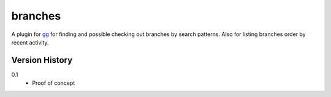 ========
branches
========

A plugin for `gg <https://github.com/peterbe/gg>`_ for finding and
possible checking out branches by search patterns. Also for listing
branches order by recent activity.


Version History
===============

0.1
  * Proof of concept
